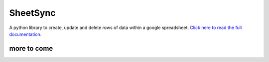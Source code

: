 SheetSync
=========

|Build Status|

A python library to create, update and delete rows of data within a google spreadsheet. `Click here to read the full documentation.
<http://sheetsync.readthedocs.org/>`__




more to come
------------









.. |Build Status| image:: https://travis-ci.org/mbrenig/SheetSync.svg?branch=master
   :target: https://travis-ci.org/mbrenig/SheetSync
